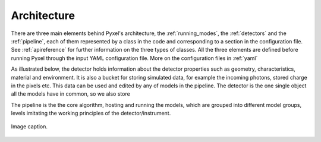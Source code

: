 .. _architecture:

============
Architecture
============

There are three main elements behind Pyxel's architecture,
the :ref:`running_modes`, the :ref:`detectors` and the :ref:`pipeline`,
each of them represented by a class in the code and corresponding to a section in the configuration file.
See :ref:`apireference` for further information on the three types of classes.
All the three elements are defined before running Pyxel through the input YAML configuration file.
More on the configuration files in :ref:`yaml`

As illustrated below, the detector holds information about the detector properties such as geometry, characteristics,
material and environment. It is also a bucket for storing simulated data,
for example the incoming photons, stored charge in the pixels etc.
This data can be used and edited by any of models in the pipeline.
The detector is the one single object all the models have in common,
so we also store

The pipeline is the the core algorithm, hosting and running the models,
which are grouped into different model groups, levels imitating the working principles of the detector/instrument.

.. figure:: _static/architecture.png
    :scale: 70%
    :alt: architecture
    :align: center

    Image caption.